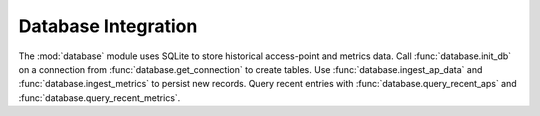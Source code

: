 Database Integration
--------------------

The :mod:`database` module uses SQLite to store historical access-point
and metrics data. Call :func:`database.init_db` on a connection from
:func:`database.get_connection` to create tables. Use
:func:`database.ingest_ap_data` and :func:`database.ingest_metrics`
to persist new records. Query recent entries with
:func:`database.query_recent_aps` and
:func:`database.query_recent_metrics`.
